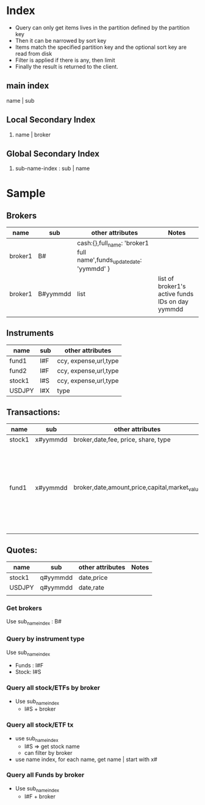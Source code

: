 * Index
- Query can only get items lives in the partition defined by the partition key
- Then it can be narrowed by sort key
- Items match the specified partition key and the optional sort key are read from disk
- Filter is applied if there is any, then limit
- Finally the result is returned to the client.
** main index
 name | sub
** Local Secondary Index
1. name | broker
** Global Secondary Index
1. sub-name-index : sub | name
* Sample
** Brokers
| name    | sub      | other attributes                                                     | Notes                                            |
|---------+----------+----------------------------------------------------------------------+--------------------------------------------------|
| broker1 | B#       | cash:{},full_name: 'broker1 full name',funds_update_date: 'yymmdd' } |                                                  |
| broker1 | B#yymmdd | list                                                                 | list of broker1's active funds IDs on day yymmdd |
|         |          |                                                                      |                                                  |
** Instruments
| name   | sub | other attributes      |
|--------+-----+-----------------------|
| fund1  | I#F | ccy, expense,url,type |
| fund2  | I#F | ccy, expense,url,type |
| stock1 | I#S | ccy, expense,url,type |
| USDJPY | I#X | type                  |
** Transactions:
| name   | sub      | other attributes                              | Notes                                                                       |
|--------+----------+-----------------------------------------------+-----------------------------------------------------------------------------|
| stock1 | x#yymmdd | broker,date,fee, price, share, type           |                                                                             |
| fund1  | x#yymmdd | broker,date,amount,price,capital,market_value | ~yymmdd~ is the when data is updated, while ~date~ is the fund's value date |
|        |          |                                               |                                                                             |
** Quotes:
| name   | sub      | other attributes  | Notes |
|------t df --+----------+-------------------+-------|
| stock1 | q#yymmdd | date,price        |       |
| USDJPY | q#yymmdd | date,rate         |       |
|        |          |                   |       |
*** Get brokers
Use sub_name_index : B# 
*** Query by instrument type
Use sub_name_index
- Funds : I#F
- Stock: I#S
*** Query all stock/ETFs by broker
- Use sub_name_index
  - I#S + broker
*** Query all stock/ETF tx
 - use sub_name_index
   - I#S => get stock name
   - can filter by broker
 - use name index, for each name, get name | start with x#
*** Query all Funds by broker
- Use sub_name_index
  - I#F + broker
    


